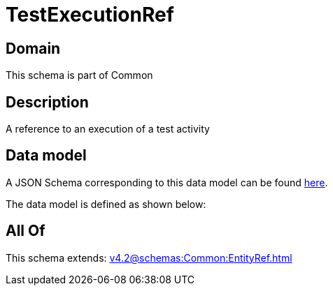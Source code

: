 = TestExecutionRef

[#domain]
== Domain

This schema is part of Common

[#description]
== Description

A reference to an execution of a test activity


[#data_model]
== Data model

A JSON Schema corresponding to this data model can be found https://tmforum.org[here].

The data model is defined as shown below:


[#all_of]
== All Of

This schema extends: xref:v4.2@schemas:Common:EntityRef.adoc[]
